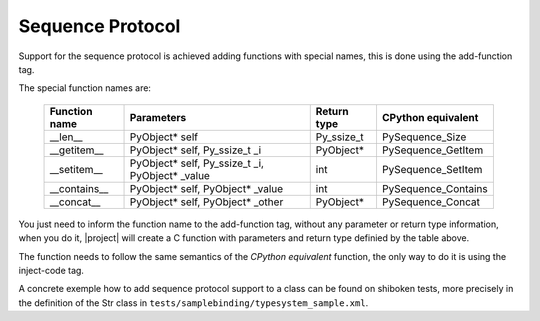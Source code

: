 Sequence Protocol
-----------------

Support for the sequence protocol is achieved adding functions with special names, this is done using the add-function tag.

The special function names are:

    ============= =============================================== ==================== ===================
    Function name Parameters                                      Return type          CPython equivalent
    ============= =============================================== ==================== ===================
    __len__       PyObject* self                                  Py_ssize_t           PySequence_Size
    __getitem__   PyObject* self, Py_ssize_t _i                   PyObject*            PySequence_GetItem
    __setitem__   PyObject* self, Py_ssize_t _i, PyObject* _value int                  PySequence_SetItem
    __contains__  PyObject* self, PyObject* _value                int                  PySequence_Contains
    __concat__    PyObject* self, PyObject* _other                PyObject*            PySequence_Concat
    ============= =============================================== ==================== ===================

You just need to inform the function name to the add-function tag, without any parameter or return type information, when you do it, |project| will create a C function with parameters and return type definied by the table above.

The function needs to follow the same semantics of the *CPython equivalent* function, the only way to do it is using the inject-code tag.

A concrete exemple how to add sequence protocol support to a class can be found on shiboken tests, more precisely in the definition of the Str class in ``tests/samplebinding/typesystem_sample.xml``.


